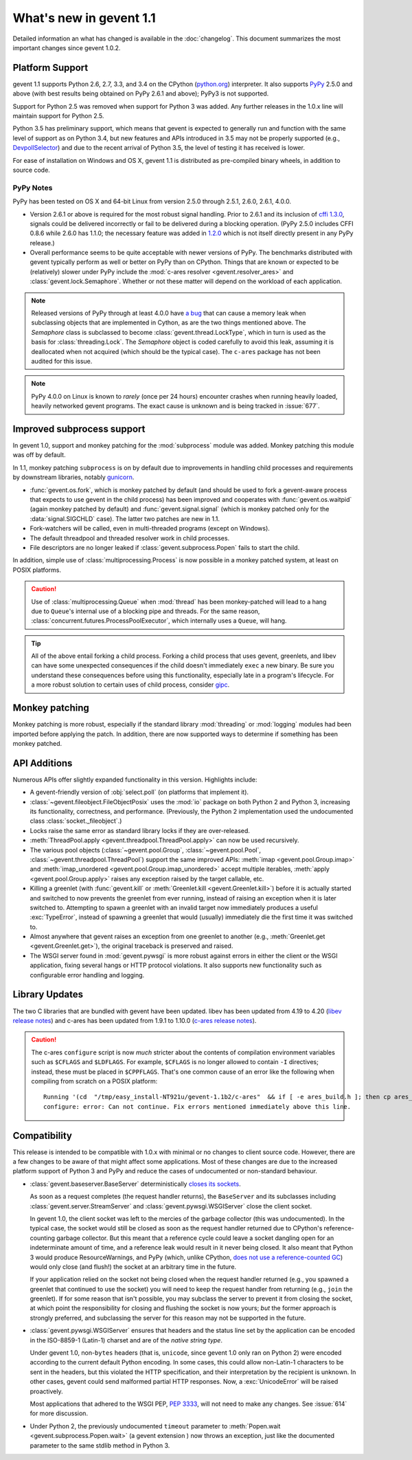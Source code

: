 ==========================
 What's new in gevent 1.1
==========================

Detailed information an what has changed is available in the
:doc:`changelog`. This document summarizes the most important changes
since gevent 1.0.2.

Platform Support
================

gevent 1.1 supports Python 2.6, 2.7, 3.3, and 3.4 on the CPython
(`python.org`_) interpreter. It also supports `PyPy`_ 2.5.0 and above (with
best results being obtained on PyPy 2.6.1 and above); PyPy3 is not
supported.

Support for Python 2.5 was removed when support for Python 3 was
added. Any further releases in the 1.0.x line will maintain support
for Python 2.5.

Python 3.5 has preliminary support, which means that gevent is
expected to generally run and function with the same level of support
as on Python 3.4, but new features and APIs introduced in 3.5 may not
be properly supported (e.g., `DevpollSelector`_) and due to the recent
arrival of Python 3.5, the level of testing it has received is lower.

For ease of installation on Windows and OS X, gevent 1.1 is
distributed as pre-compiled binary wheels, in addition to source code.

.. _python.org: http://www.python.org/downloads/
.. _PyPy: http://pypy.org
.. _DevpollSelector: https://docs.python.org/3.5/whatsnew/3.5.html#selectors

PyPy Notes
----------

PyPy has been tested on OS X and 64-bit Linux from version 2.5.0
through 2.5.1, 2.6.0, 2.6.1, 4.0.0.

- Version 2.6.1 or above is required for the most robust signal
  handling. Prior to 2.6.1 and its inclusion of `cffi 1.3.0`_, signals
  could be delivered incorrectly or fail to be delivered during a
  blocking operation. (PyPy 2.5.0 includes CFFI 0.8.6 while 2.6.0 has
  1.1.0; the necessary feature was added in `1.2.0`_ which is not
  itself directly present in any PyPy release.)
- Overall performance seems to be quite acceptable with newer versions
  of PyPy. The benchmarks distributed with gevent typically perform as
  well or better on PyPy than on CPython. Things that are known or
  expected to be (relatively) slower under PyPy include the
  :mod:`c-ares resolver <gevent.resolver_ares>` and
  :class:`gevent.lock.Semaphore`. Whether or not these matter will
  depend on the workload of each application.

.. note:: Released versions of PyPy through at least 4.0.0 have `a
          bug`_ that can cause a memory leak when subclassing
          objects that are implemented in Cython, as are the two
          things mentioned above. The `Semaphore` class is
          subclassed to become :class:`gevent.thread.LockType`,
          which in turn is used as the basis for
          :class:`threading.Lock`. The `Semaphore` object is coded
          carefully to avoid this leak, assuming it is deallocated
          when not acquired (which should be the typical case). The
          ``c-ares`` package has not been audited for this issue.

.. note:: PyPy 4.0.0 on Linux is known to *rarely* (once per 24 hours)
          encounter crashes when running heavily loaded, heavily
          networked gevent programs. The exact cause is unknown and is
          being tracked in :issue:`677`.

.. _cffi 1.3.0: https://bitbucket.org/cffi/cffi/src/ad3140a30a7b0ca912185ef500546a9fb5525ece/doc/source/whatsnew.rst?at=default
.. _1.2.0: https://cffi.readthedocs.org/en/latest/whatsnew.html#v1-2-0
.. _a bug: https://bitbucket.org/pypy/pypy/issues/2149/memory-leak-for-python-subclass-of-cpyext

Improved subprocess support
===========================

In gevent 1.0, support and monkey patching for the :mod:`subprocess`
module was added. Monkey patching this module was off by default.

In 1.1, monkey patching ``subprocess`` is on by default due to
improvements in handling child processes and requirements by
downstream libraries, notably `gunicorn`_.

- :func:`gevent.os.fork`, which is monkey patched by default (and
  should be used to fork a gevent-aware process that expects to use
  gevent in the child process) has been improved and cooperates with
  :func:`gevent.os.waitpid` (again monkey patched by default) and
  :func:`gevent.signal.signal` (which is monkey patched only for the
  :data:`signal.SIGCHLD` case). The latter two patches are new in 1.1.
- Fork-watchers will be called, even in multi-threaded programs
  (except on Windows).
- The default threadpool and threaded resolver work in child
  processes.
- File descriptors are no longer leaked if
  :class:`gevent.subprocess.Popen` fails to start the child.

In addition, simple use of :class:`multiprocessing.Process` is now
possible in a monkey patched system, at least on POSIX platforms.

.. caution:: Use of :class:`multiprocessing.Queue` when :mod:`thread`
             has been monkey-patched will lead to a hang due to
             ``Queue``'s internal use of a blocking pipe and threads. For the same
             reason, :class:`concurrent.futures.ProcessPoolExecutor`,
             which internally uses a ``Queue``, will hang.

.. tip:: All of the above entail forking a child process. Forking
		 a child process that uses gevent, greenlets, and libev
		 can have some unexpected consequences if the child
		 doesn't immediately ``exec`` a new binary. Be sure you
		 understand these consequences before using this
		 functionality, especially late in a program's lifecycle.
		 For a more robust solution to certain uses of child
		 process, consider `gipc`_.

.. _gunicorn: http://gunicorn.org
.. _gipc: https://gehrcke.de/gipc/

Monkey patching
===============

Monkey patching is more robust, especially if the standard library
:mod:`threading` or :mod:`logging` modules had been imported before
applying the patch. In addition, there are now supported ways to
determine if something has been monkey patched.

API Additions
=============

Numerous APIs offer slightly expanded functionality in this version. Highlights
include:

- A gevent-friendly version of :obj:`select.poll` (on platforms that
  implement it).
- :class:`~gevent.fileobject.FileObjectPosix` uses the :mod:`io`
  package on both Python 2 and Python 3, increasing its functionality,
  correctness, and performance. (Previously, the Python 2 implementation used the
  undocumented class :class:`socket._fileobject`.)
- Locks raise the same error as standard library locks if they are
  over-released.
- :meth:`ThreadPool.apply <gevent.threadpool.ThreadPool.apply>` can
  now be used recursively.
- The various pool objects (:class:`~gevent.pool.Group`,
  :class:`~gevent.pool.Pool`, :class:`~gevent.threadpool.ThreadPool`)
  support the same improved APIs: :meth:`imap <gevent.pool.Group.imap>`
  and :meth:`imap_unordered <gevent.pool.Group.imap_unordered>` accept
  multiple iterables, :meth:`apply <gevent.pool.Group.apply>` raises any exception raised by the
  target callable, etc.
- Killing a greenlet (with :func:`gevent.kill` or
  :meth:`Greenlet.kill <gevent.Greenlet.kill>`) before it is actually started and
  switched to now prevents the greenlet from ever running, instead of
  raising an exception when it is later switched to. Attempting to
  spawn a greenlet with an invalid target now immediately produces
  a useful :exc:`TypeError`, instead of spawning a greenlet that would
  (usually) immediately die the first time it was switched to.
- Almost anywhere that gevent raises an exception from one greenlet to
  another (e.g., :meth:`Greenlet.get <gevent.Greenlet.get>`),
  the original traceback is preserved and raised.
- The WSGI server found in :mod:`gevent.pywsgi` is more robust against
  errors in either the client or the WSGI application, fixing several
  hangs or HTTP protocol violations. It also supports new
  functionality such as configurable error handling and logging.

Library Updates
===============

The two C libraries that are bundled with gevent have been updated.
libev has been updated from 4.19 to 4.20 (`libev release notes`_) and
c-ares has been updated from 1.9.1 to 1.10.0 (`c-ares release notes`_).

.. caution:: The c-ares ``configure`` script is now *much* stricter
             about the contents of compilation environment variables
             such as ``$CFLAGS`` and ``$LDFLAGS``. For example,
             ``$CFLAGS`` is no longer allowed to contain ``-I``
             directives; instead, these must be placed in
             ``$CPPFLAGS``. That's one common cause of an error
             like the following when compiling from scratch on a POSIX
             platform::

                 Running '(cd  "/tmp/easy_install-NT921u/gevent-1.1b2/c-ares"  && if [ -e ares_build.h ]; then cp ares_build.h ares_build.h.orig; fi   && /bin/sh ./configure CONFIG_COMMANDS= CONFIG_FILES=   && cp ares_config.h ares_build.h "$OLDPWD"   && mv ares_build.h.orig ares_build.h) > configure-output.txt' in /tmp/easy_install-NT921u/gevent-1.1b2/build/temp.linux-x86_64-2.7/c-ares
                 configure: error: Can not continue. Fix errors mentioned immediately above this line.

.. _libev release notes: https://github.com/gevent/gevent/blob/master/libev/Changes#L17
.. _c-ares release notes: https://raw.githubusercontent.com/bagder/c-ares/cares-1_10_0/RELEASE-NOTES

Compatibility
=============

This release is intended to be compatible with 1.0.x with minimal or
no changes to client source code. However, there are a few changes to
be aware of that might affect some applications. Most of these changes
are due to the increased platform support of Python 3 and PyPy and
reduce the cases of undocumented or non-standard behaviour.

- :class:`gevent.baseserver.BaseServer` deterministically
  `closes its sockets <https://github.com/gevent/gevent/issues/248#issuecomment-82467350>`_.

  As soon as a request completes (the request handler returns),
  the ``BaseServer`` and its subclasses including
  :class:`gevent.server.StreamServer` and
  :class:`gevent.pywsgi.WSGIServer` close the client socket.

  In gevent 1.0, the client socket was left to the mercies of the
  garbage collector (this was undocumented). In the typical case, the
  socket would still be closed as soon as the request handler returned
  due to CPython's reference-counting garbage collector. But this
  meant that a reference cycle could leave a socket dangling open for
  an indeterminate amount of time, and a reference leak would result
  in it never being closed. It also meant that Python 3 would produce
  ResourceWarnings, and PyPy (which, unlike CPython, `does not use a
  reference-counted GC`_) would only close (and flush!) the socket at
  an arbitrary time in the future.

  If your application relied on the socket not being closed when the
  request handler returned (e.g., you spawned a greenlet that
  continued to use the socket) you will need to keep the request
  handler from returning (e.g., ``join`` the greenlet). If for some
  reason that isn't possible, you may subclass the server to prevent
  it from closing the socket, at which point the responsibility for
  closing and flushing the socket is now yours; *but* the former
  approach is strongly preferred, and subclassing the server for this
  reason may not be supported in the future.

.. _does not use a reference-counted GC: http://doc.pypy.org/en/latest/cpython_differences.html#differences-related-to-garbage-collection-strategies

- :class:`gevent.pywsgi.WSGIServer` ensures that headers and the
  status line set by the application can be encoded in the ISO-8859-1
  (Latin-1) charset and are of the *native string type*.

  Under gevent 1.0, non-``bytes`` headers (that is, ``unicode``, since
  gevent 1.0 only ran on Python 2) were encoded according to the
  current default Python encoding. In some cases, this could allow
  non-Latin-1 characters to be sent in the headers, but this violated
  the HTTP specification, and their interpretation by the recipient is
  unknown. In other cases, gevent could send malformed partial HTTP
  responses. Now, a :exc:`UnicodeError` will be raised proactively.

  Most applications that adhered to the WSGI PEP, :pep:`3333`, will not
  need to make any changes. See :issue:`614` for more discussion.


- Under Python 2, the previously undocumented ``timeout`` parameter to
  :meth:`Popen.wait <gevent.subprocess.Popen.wait>` (a gevent extension
  ) now throws an exception, just like the documented parameter to the
  same stdlib method in Python 3.
